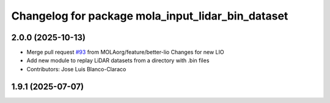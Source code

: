 ^^^^^^^^^^^^^^^^^^^^^^^^^^^^^^^^^^^^^^^^^^^^^^^^^^
Changelog for package mola_input_lidar_bin_dataset
^^^^^^^^^^^^^^^^^^^^^^^^^^^^^^^^^^^^^^^^^^^^^^^^^^

2.0.0 (2025-10-13)
------------------
* Merge pull request `#93 <https://github.com/MOLAorg/mola/issues/93>`_ from MOLAorg/feature/better-lio
  Changes for new LIO
* Add new module to replay LiDAR datasets from a directory with .bin files
* Contributors: Jose Luis Blanco-Claraco

1.9.1 (2025-07-07)
------------------
